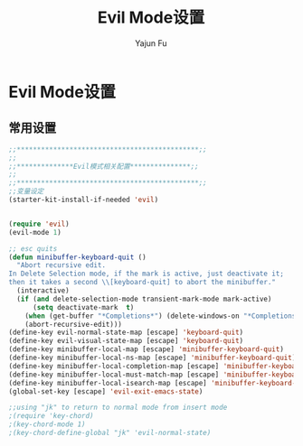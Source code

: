 #+TITLE: Evil Mode设置
#+AUTHOR: Yajun Fu
#+EMAIL: fuyajun1983cn AT 163 DOT com
#+STARTUP:overview
#+STARTUP: hidestars
#+OPTIONS: toc:nil

* Evil Mode设置  

** 常用设置  
#+BEGIN_SRC emacs-lisp
  ;;*********************************************;;
  ;;                                                                                          ;;
  ;;**************Evil模式相关配置***************;;
  ;;                                                                                          ;;
  ;;*********************************************;;
  ;;变量设定
  (starter-kit-install-if-needed 'evil)


  (require 'evil)
  (evil-mode 1)

  ;; esc quits
  (defun minibuffer-keyboard-quit ()
    "Abort recursive edit.
  In Delete Selection mode, if the mark is active, just deactivate it;
  then it takes a second \\[keyboard-quit] to abort the minibuffer."
    (interactive)
    (if (and delete-selection-mode transient-mark-mode mark-active)
        (setq deactivate-mark  t)
      (when (get-buffer "*Completions*") (delete-windows-on "*Completions*"))
      (abort-recursive-edit)))
  (define-key evil-normal-state-map [escape] 'keyboard-quit)
  (define-key evil-visual-state-map [escape] 'keyboard-quit)
  (define-key minibuffer-local-map [escape] 'minibuffer-keyboard-quit)
  (define-key minibuffer-local-ns-map [escape] 'minibuffer-keyboard-quit)
  (define-key minibuffer-local-completion-map [escape] 'minibuffer-keyboard-quit)
  (define-key minibuffer-local-must-match-map [escape] 'minibuffer-keyboard-quit)
  (define-key minibuffer-local-isearch-map [escape] 'minibuffer-keyboard-quit)
  (global-set-key [escape] 'evil-exit-emacs-state)

  ;;using "jk" to return to normal mode from insert mode
  ;(require 'key-chord)
  ;(key-chord-mode 1)
  ;(key-chord-define-global "jk" 'evil-normal-state)

#+END_SRC
